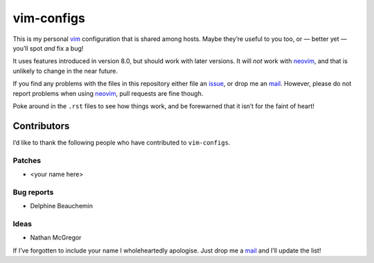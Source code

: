vim-configs
===========

This is my personal vim_ configuration that is shared among hosts.  Maybe
they’re useful to you too, or — better yet — you’ll spot *and* fix a bug!

.. image:: .static/hero.png
   :alt: Sample screenshot of configuration

It uses features introduced in version 8.0, but should work with later versions.
It will *not* work with neovim_, and that is unlikely to change in the near
future.

If you find any problems with the files in this repository either file an
issue_, or drop me an mail_.  However, please do not report problems when using
neovim_, pull requests are fine though.

Poke around in the ``.rst`` files to see how things work, and be forewarned that
it isn’t for the faint of heart!

Contributors
------------

I’d like to thank the following people who have contributed to ``vim-configs``.

Patches
'''''''

* <your name here>

Bug reports
'''''''''''

* Delphine Beauchemin

Ideas
'''''

* Nathan McGregor

If I’ve forgotten to include your name I wholeheartedly apologise.  Just drop me
a mail_ and I’ll update the list!

.. _vim: https://www.vim.org/
.. _neovim: https://neovim.io/
.. _issue: https://github.com/JNRowe/vim-configs/issues/
.. _mail: jnrowe@gmail.com

